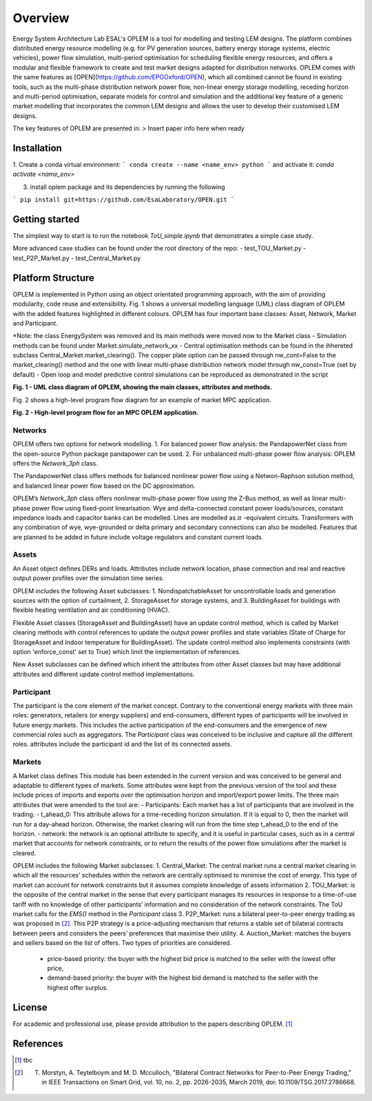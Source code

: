 Overview
=============

Energy System Architecture Lab ESAL's OPLEM is a tool for modelling and testing LEM designs. The platform combines distributed energy resource modelling (e.g. for PV generation sources, battery energy storage systems, electric vehicles), power flow simulation, multi-period optimisation for scheduling flexible energy resources, and offers a modular and flexible framework to create and test market designs adapted for distribution networks. OPLEM comes with the same features as [OPEN](https://github.com/EPGOxford/OPEN), which all combined cannot be found in existing tools, such as the multi-phase distribution network power flow, non-linear energy storage modelling, receding horizon and multi-period optimisation, separate models for control and simulation and the additional key feature of a generic market modelling that incorporates the common LEM designs and allows the user to develop their customised LEM designs.

The key features of OPLEM are presented in:
> Insert paper info here when ready

Installation
-------------

1. Create a conda virtual environment:
```
conda create --name <name_env> python
```
and activate it: `conda activate <name_env>`

3. install oplem package and its dependencies by running the following 

```
pip install git+https://github.com/EsaLaboratory/OPEN.git
```

Getting started
----------------
The simplest way to start is to run the notebook `ToU_simple.ipynb` that demonstrates a simple case study.

More advanced case studies can be found under the root directory of the repo:
- test_TOU_Market.py
- test_P2P_Market.py
- test_Central_Market.py

Platform Structure
--------------------

OPLEM is implemented in Python using an object orientated programming approach, with the aim of providing modularity, code reuse and extensibility.
Fig. 1 shows a universal modelling language (UML) class diagram of OPLEM with the added features highlighted in different colours. OPLEM has four important base classes: Asset, Network, Market and Participant.

*Note: the class EnergySystem was removed and its main methods were moved now to the Market class
- Simulation methods can be found under Market.simulate_network_xx
- Central optimisation methods can be found in the ihhereted subclass Central_Market.market_clearing(). The copper plate option can be passed through nw_cont=False to the market_clearing() method and the one with linear multi-phase distribution network model through nw_const=True (set by default)
- Open loop and model predictive control simulations can be reproduced as demonstrated in the script 

.. image:: _imgs/OPLEM_class.svg
  :width: 800 px
  :scale: 100
  :alt: UML class diagram of OPLEM, showing the main classes, attributes and methods.

**Fig. 1 - UML class diagram of OPLEM, showing the main classes, attributes and methods.**

Fig. 2 shows a high-level program flow diagram for an example of market MPC application.

.. image:: _imgs/OPEN_ProgramFlow_Vert3.svg
  :width: 400 px
  :scale: 50
  :alt: High-level program flow for an MPC OPLEM application.

**Fig. 2 - High-level program flow for an MPC OPLEM application.**

Networks
.........
OPLEM offers two options for network modelling. 
1. For balanced power flow analysis: the PandapowerNet class from the open-source Python package pandapower can be used. 
2. For unbalanced multi-phase power flow analysis: OPLEM offers the `Network_3ph` class.

The PandapowerNet class offers methods for balanced nonlinear power flow using a Netwon-Raphson solution method, and balanced linear power flow based on the DC approximation.

OPLEM’s `Network_3ph` class offers nonlinear multi-phase power flow using the Z-Bus method, as well as linear multi-phase power flow using fixed-point linearisation. 
Wye and delta-connected constant power loads/sources, constant impedance loads and capacitor banks can be modelled.
Lines are modelled as :math:`\pi` -equivalent circuits.
Transformers with any combination of wye, wye-grounded or delta primary and secondary connections can also be modelled. Features that are planned to be added in future include voltage regulators and constant current loads.

Assets
......
An Asset object defines DERs and loads.
Attributes include network location, phase connection and real and reactive output power profiles over the simulation time series.

OPLEM includes the following Asset subclasses: 
1. NondispatchableAsset for uncontrollable loads and generation sources with the option of curtailment, 
2. StorageAsset for storage systems, and
3. BuildingAsset for buildings with flexible heating ventilation and air conditioning (HVAC).

Flexible Asset classes (StorageAsset and BuildingAsset) have an update control method, which is called by Market clearing methods with control references to update the output power profiles and state variables (State of Charge for StorageAsset and Indoor temperature for BuildingAsset). The update control method also implements
constraints (with option 'enforce_const' set to True) which limit the implementation of references.

New Asset subclasses can be defined which inherit the attributes from other Asset classes but may have additional attributes and different update control method implementations.

Participant
...........
The participant is the core element of the market concept. Contrary to the conventional energy markets with three main roles: generators, retailers (or energy suppliers) and end-consumers, different types of participants will be involved in future energy markets. This includes the active participation of the end-consumers and the emergence of new commercial roles such as aggregators. The `Participant` class was conceived to be inclusive and capture all the different roles. attributes include the participant id and the list of its connected assets.

Markets
.......
A Market class defines 
This module has been extended in the current version and was conceived to be general and adaptable to different types of markets. 
Some attributes were kept from the previous version of the tool and these include prices of imports and exports over the optimisation horizon and import/export power limits.
The three main attributes that were amended to the tool are:
- Participants: Each market has a list of participants that are involved in the trading.
- t_ahead_0: This attribute allows for a time-receding horizon simulation. If it is equal to 0, then the market will run for a day-ahead horizon. Otherwise, the market
clearing will run from the time step t_ahead_0 to the end of the horizon.
- network: the network is an optional attribute to specify, and it is useful in particular cases, such as in a central market that accounts for network constraints, or to return the results of the power flow simulations after the market is cleared.

OPLEM includes the following Market subclasses:
1. Central_Market: The central market runs a central market clearing in which all the resources’ schedules within the network are centrally optimised to minimise the cost of energy. This type of market can account for network constraints but it assumes complete knowledge of assets information
2. TOU_Market: is the opposite of the central market in the sense that every participant manages its resources in response to a time-of-use tariff with no knowledge of other participants’ information and no consideration of the network constraints. The ToU market calls for the `EMS()` method in the `Participant` class
3. P2P_Market: runs a bilateral peer-to-peer energy trading as was proposed in [2]_. This P2P strategy is a price-adjusting mechanism that returns a stable set of
bilateral contracts between peers and considers the peers’ preferences that maximise their utility.
4. Auction_Market: matches the buyers and sellers based on the list of offers. Two types of priorities are considered.
  - price-based priority: the buyer with the highest bid price is matched to the seller with the lowest offer price,
  - demand-based priority: the buyer with the highest bid demand is matched to the seller with the highest offer surplus.

License
--------
For academic and professional use, please provide attribution to the papers describing OPLEM. [1]_

References
------------
.. [1] tbc
.. [2] T. Morstyn, A. Teytelboym and M. D. Mcculloch, "Bilateral Contract Networks for Peer-to-Peer Energy Trading," in IEEE Transactions on Smart Grid, vol. 10, no. 2, pp. 2026-2035, March 2019, doi: 10.1109/TSG.2017.2786668.
